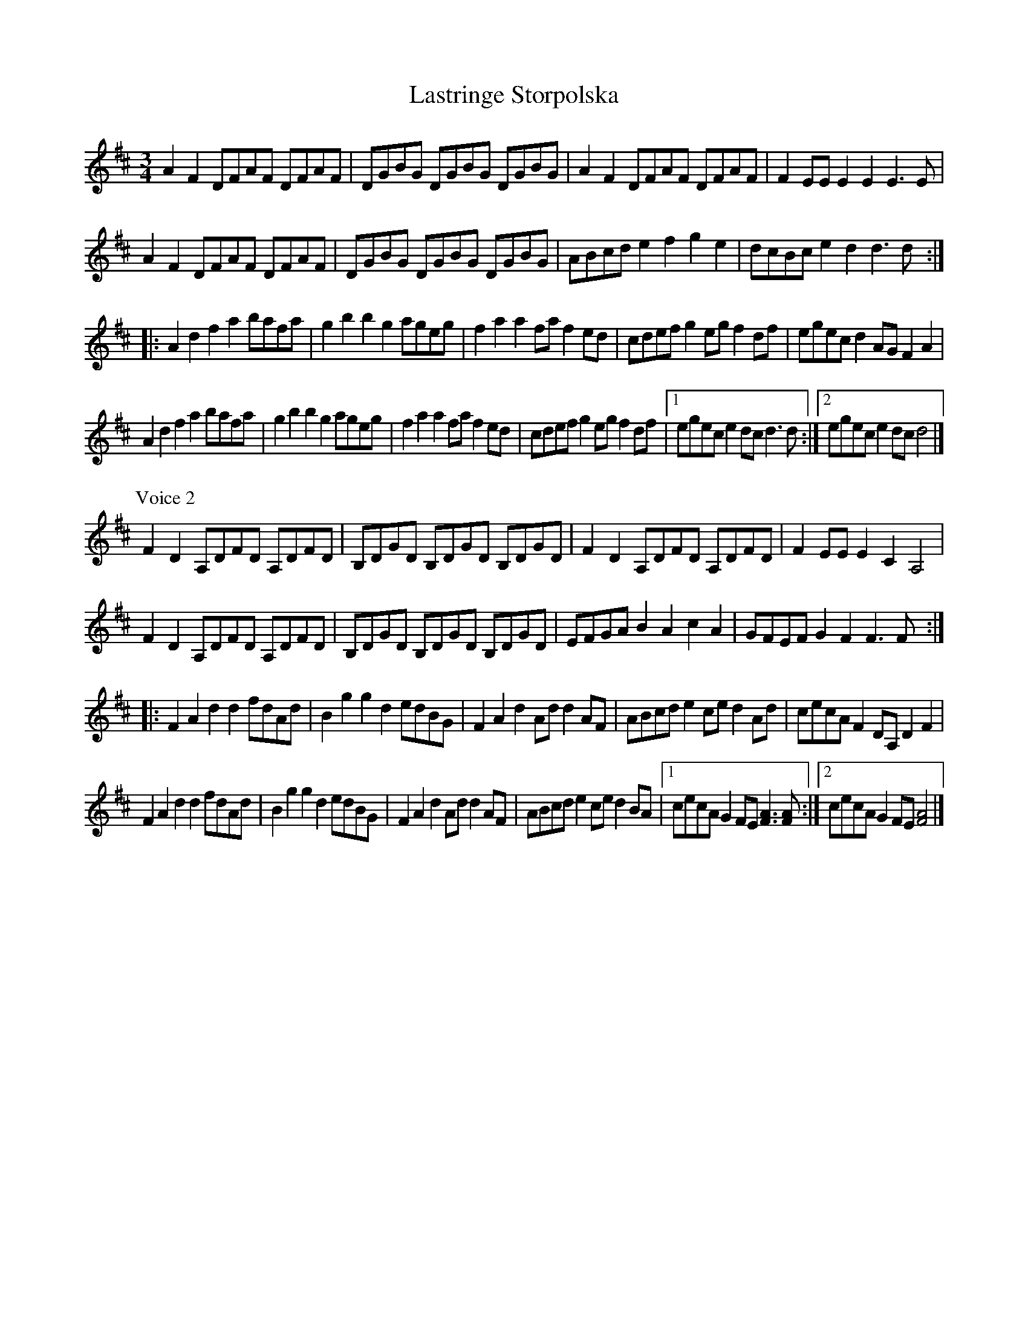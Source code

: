 X: 1
T: Lastringe Storpolska
Z: javivr
S: https://thesession.org/tunes/14673#setting27077
R: mazurka
M: 3/4
L: 1/8
K: Dmaj
A2F2 DFAF DFAF| DGBG DGBG DGBG| \
A2F2 DFAF DFAF| F2EE E2E2 E3E |
A2F2 DFAF DFAF| DGBG DGBG DGBG|\
ABcd e2f2 g2e2| dcBc e2d2 d3d::
A2d2 f2a2 bafa| g2b2 b2g2 ageg| \
f2a2 a2fa f2ed| cdef g2eg f2df|\
egec d2AG F2A2|
A2d2 f2a2 bafa| g2b2 b2g2 ageg|\
f2a2 a2fa f2ed| cdef g2eg f2df\
|1 egec e2dc d3d :|2 egec e2dc d4 |]
P:Voice 2
F2D2 A,DFD A,DFD| B,DGD B,DGD B,DGD|\
F2D2 A,DFD A,DFD| F2EE E2C2 A,4|
F2D2 A,DFD A,DFD| B,DGD B,DGD B,DGD| \
EFGA B2A2 c2A2| GFEF G2F2 F3F::
F2A2 d2d2 fdAd| B2g2 g2d2 edBG| \
F2A2 d2Ad d2AF| ABcd e2ce d2Ad|\
cecA F2DA, D2F2|
F2A2 d2d2 fdAd| B2g2 g2d2 edBG|\
F2A2 d2Ad d2AF| ABcd e2ce d2BA \
|1 cecA G2FE [F3A3][FA] :|2 cecA G2FE [F4A4] |]
